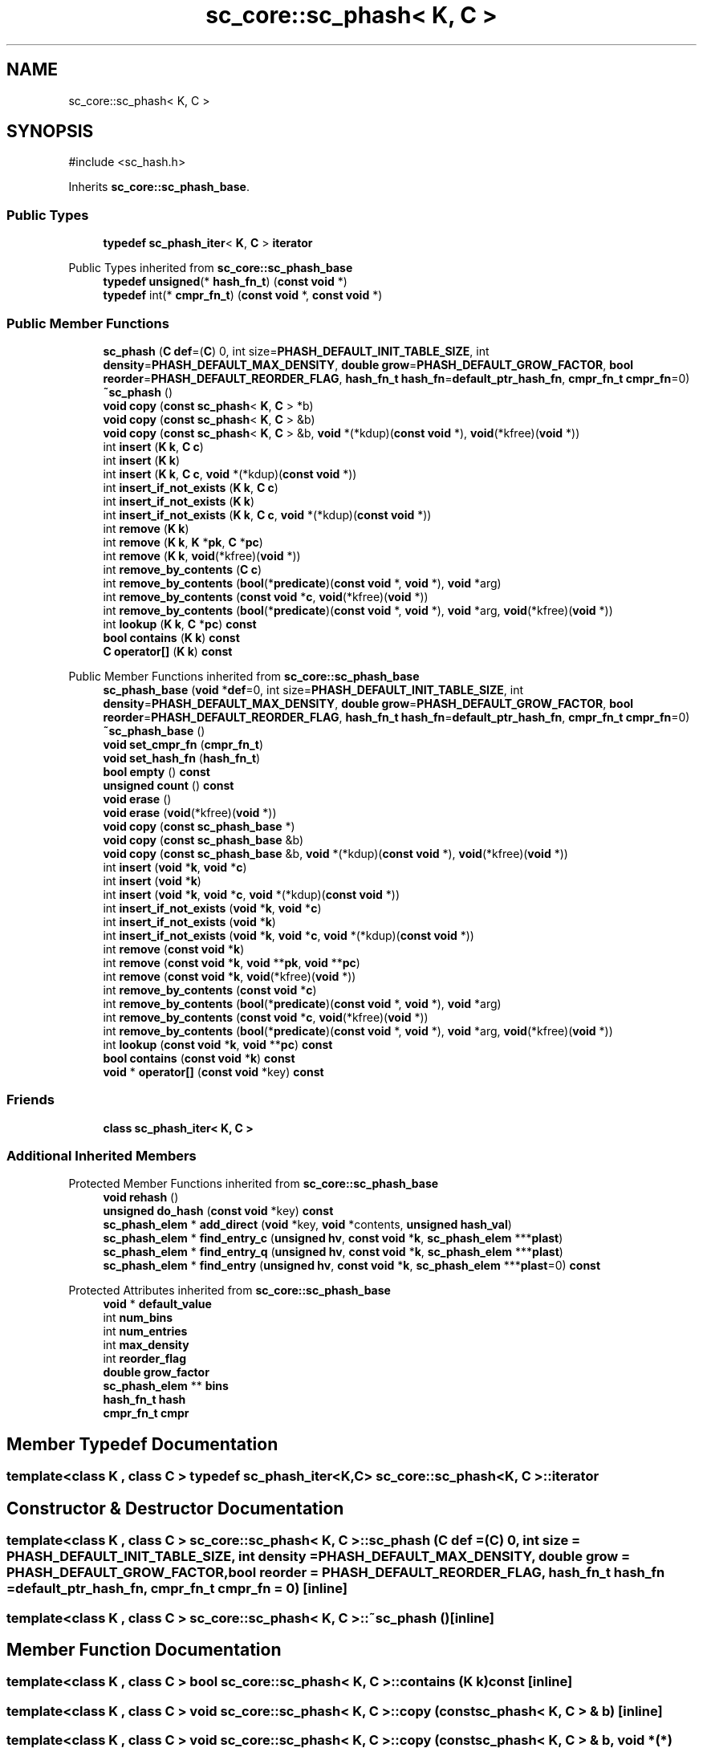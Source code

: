 .TH "sc_core::sc_phash< K, C >" 3 "VHDL simulator" \" -*- nroff -*-
.ad l
.nh
.SH NAME
sc_core::sc_phash< K, C >
.SH SYNOPSIS
.br
.PP
.PP
\fR#include <sc_hash\&.h>\fP
.PP
Inherits \fBsc_core::sc_phash_base\fP\&.
.SS "Public Types"

.in +1c
.ti -1c
.RI "\fBtypedef\fP \fBsc_phash_iter\fP< \fBK\fP, \fBC\fP > \fBiterator\fP"
.br
.in -1c

Public Types inherited from \fBsc_core::sc_phash_base\fP
.in +1c
.ti -1c
.RI "\fBtypedef\fP \fBunsigned\fP(* \fBhash_fn_t\fP) (\fBconst\fP \fBvoid\fP *)"
.br
.ti -1c
.RI "\fBtypedef\fP int(* \fBcmpr_fn_t\fP) (\fBconst\fP \fBvoid\fP *, \fBconst\fP \fBvoid\fP *)"
.br
.in -1c
.SS "Public Member Functions"

.in +1c
.ti -1c
.RI "\fBsc_phash\fP (\fBC\fP \fBdef\fP=(\fBC\fP) 0, int size=\fBPHASH_DEFAULT_INIT_TABLE_SIZE\fP, int \fBdensity\fP=\fBPHASH_DEFAULT_MAX_DENSITY\fP, \fBdouble\fP \fBgrow\fP=\fBPHASH_DEFAULT_GROW_FACTOR\fP, \fBbool\fP \fBreorder\fP=\fBPHASH_DEFAULT_REORDER_FLAG\fP, \fBhash_fn_t\fP \fBhash_fn\fP=\fBdefault_ptr_hash_fn\fP, \fBcmpr_fn_t\fP \fBcmpr_fn\fP=0)"
.br
.ti -1c
.RI "\fB~sc_phash\fP ()"
.br
.ti -1c
.RI "\fBvoid\fP \fBcopy\fP (\fBconst\fP \fBsc_phash\fP< \fBK\fP, \fBC\fP > *b)"
.br
.ti -1c
.RI "\fBvoid\fP \fBcopy\fP (\fBconst\fP \fBsc_phash\fP< \fBK\fP, \fBC\fP > &b)"
.br
.ti -1c
.RI "\fBvoid\fP \fBcopy\fP (\fBconst\fP \fBsc_phash\fP< \fBK\fP, \fBC\fP > &b, \fBvoid\fP *(*kdup)(\fBconst\fP \fBvoid\fP *), \fBvoid\fP(*kfree)(\fBvoid\fP *))"
.br
.ti -1c
.RI "int \fBinsert\fP (\fBK\fP \fBk\fP, \fBC\fP \fBc\fP)"
.br
.ti -1c
.RI "int \fBinsert\fP (\fBK\fP \fBk\fP)"
.br
.ti -1c
.RI "int \fBinsert\fP (\fBK\fP \fBk\fP, \fBC\fP \fBc\fP, \fBvoid\fP *(*kdup)(\fBconst\fP \fBvoid\fP *))"
.br
.ti -1c
.RI "int \fBinsert_if_not_exists\fP (\fBK\fP \fBk\fP, \fBC\fP \fBc\fP)"
.br
.ti -1c
.RI "int \fBinsert_if_not_exists\fP (\fBK\fP \fBk\fP)"
.br
.ti -1c
.RI "int \fBinsert_if_not_exists\fP (\fBK\fP \fBk\fP, \fBC\fP \fBc\fP, \fBvoid\fP *(*kdup)(\fBconst\fP \fBvoid\fP *))"
.br
.ti -1c
.RI "int \fBremove\fP (\fBK\fP \fBk\fP)"
.br
.ti -1c
.RI "int \fBremove\fP (\fBK\fP \fBk\fP, \fBK\fP *\fBpk\fP, \fBC\fP *\fBpc\fP)"
.br
.ti -1c
.RI "int \fBremove\fP (\fBK\fP \fBk\fP, \fBvoid\fP(*kfree)(\fBvoid\fP *))"
.br
.ti -1c
.RI "int \fBremove_by_contents\fP (\fBC\fP \fBc\fP)"
.br
.ti -1c
.RI "int \fBremove_by_contents\fP (\fBbool\fP(*\fBpredicate\fP)(\fBconst\fP \fBvoid\fP *, \fBvoid\fP *), \fBvoid\fP *arg)"
.br
.ti -1c
.RI "int \fBremove_by_contents\fP (\fBconst\fP \fBvoid\fP *\fBc\fP, \fBvoid\fP(*kfree)(\fBvoid\fP *))"
.br
.ti -1c
.RI "int \fBremove_by_contents\fP (\fBbool\fP(*\fBpredicate\fP)(\fBconst\fP \fBvoid\fP *, \fBvoid\fP *), \fBvoid\fP *arg, \fBvoid\fP(*kfree)(\fBvoid\fP *))"
.br
.ti -1c
.RI "int \fBlookup\fP (\fBK\fP \fBk\fP, \fBC\fP *\fBpc\fP) \fBconst\fP"
.br
.ti -1c
.RI "\fBbool\fP \fBcontains\fP (\fBK\fP \fBk\fP) \fBconst\fP"
.br
.ti -1c
.RI "\fBC\fP \fBoperator[]\fP (\fBK\fP \fBk\fP) \fBconst\fP"
.br
.in -1c

Public Member Functions inherited from \fBsc_core::sc_phash_base\fP
.in +1c
.ti -1c
.RI "\fBsc_phash_base\fP (\fBvoid\fP *\fBdef\fP=0, int size=\fBPHASH_DEFAULT_INIT_TABLE_SIZE\fP, int \fBdensity\fP=\fBPHASH_DEFAULT_MAX_DENSITY\fP, \fBdouble\fP \fBgrow\fP=\fBPHASH_DEFAULT_GROW_FACTOR\fP, \fBbool\fP \fBreorder\fP=\fBPHASH_DEFAULT_REORDER_FLAG\fP, \fBhash_fn_t\fP \fBhash_fn\fP=\fBdefault_ptr_hash_fn\fP, \fBcmpr_fn_t\fP \fBcmpr_fn\fP=0)"
.br
.ti -1c
.RI "\fB~sc_phash_base\fP ()"
.br
.ti -1c
.RI "\fBvoid\fP \fBset_cmpr_fn\fP (\fBcmpr_fn_t\fP)"
.br
.ti -1c
.RI "\fBvoid\fP \fBset_hash_fn\fP (\fBhash_fn_t\fP)"
.br
.ti -1c
.RI "\fBbool\fP \fBempty\fP () \fBconst\fP"
.br
.ti -1c
.RI "\fBunsigned\fP \fBcount\fP () \fBconst\fP"
.br
.ti -1c
.RI "\fBvoid\fP \fBerase\fP ()"
.br
.ti -1c
.RI "\fBvoid\fP \fBerase\fP (\fBvoid\fP(*kfree)(\fBvoid\fP *))"
.br
.ti -1c
.RI "\fBvoid\fP \fBcopy\fP (\fBconst\fP \fBsc_phash_base\fP *)"
.br
.ti -1c
.RI "\fBvoid\fP \fBcopy\fP (\fBconst\fP \fBsc_phash_base\fP &b)"
.br
.ti -1c
.RI "\fBvoid\fP \fBcopy\fP (\fBconst\fP \fBsc_phash_base\fP &b, \fBvoid\fP *(*kdup)(\fBconst\fP \fBvoid\fP *), \fBvoid\fP(*kfree)(\fBvoid\fP *))"
.br
.ti -1c
.RI "int \fBinsert\fP (\fBvoid\fP *\fBk\fP, \fBvoid\fP *\fBc\fP)"
.br
.ti -1c
.RI "int \fBinsert\fP (\fBvoid\fP *\fBk\fP)"
.br
.ti -1c
.RI "int \fBinsert\fP (\fBvoid\fP *\fBk\fP, \fBvoid\fP *\fBc\fP, \fBvoid\fP *(*kdup)(\fBconst\fP \fBvoid\fP *))"
.br
.ti -1c
.RI "int \fBinsert_if_not_exists\fP (\fBvoid\fP *\fBk\fP, \fBvoid\fP *\fBc\fP)"
.br
.ti -1c
.RI "int \fBinsert_if_not_exists\fP (\fBvoid\fP *\fBk\fP)"
.br
.ti -1c
.RI "int \fBinsert_if_not_exists\fP (\fBvoid\fP *\fBk\fP, \fBvoid\fP *\fBc\fP, \fBvoid\fP *(*kdup)(\fBconst\fP \fBvoid\fP *))"
.br
.ti -1c
.RI "int \fBremove\fP (\fBconst\fP \fBvoid\fP *\fBk\fP)"
.br
.ti -1c
.RI "int \fBremove\fP (\fBconst\fP \fBvoid\fP *\fBk\fP, \fBvoid\fP **\fBpk\fP, \fBvoid\fP **\fBpc\fP)"
.br
.ti -1c
.RI "int \fBremove\fP (\fBconst\fP \fBvoid\fP *\fBk\fP, \fBvoid\fP(*kfree)(\fBvoid\fP *))"
.br
.ti -1c
.RI "int \fBremove_by_contents\fP (\fBconst\fP \fBvoid\fP *\fBc\fP)"
.br
.ti -1c
.RI "int \fBremove_by_contents\fP (\fBbool\fP(*\fBpredicate\fP)(\fBconst\fP \fBvoid\fP *, \fBvoid\fP *), \fBvoid\fP *arg)"
.br
.ti -1c
.RI "int \fBremove_by_contents\fP (\fBconst\fP \fBvoid\fP *\fBc\fP, \fBvoid\fP(*kfree)(\fBvoid\fP *))"
.br
.ti -1c
.RI "int \fBremove_by_contents\fP (\fBbool\fP(*\fBpredicate\fP)(\fBconst\fP \fBvoid\fP *, \fBvoid\fP *), \fBvoid\fP *arg, \fBvoid\fP(*kfree)(\fBvoid\fP *))"
.br
.ti -1c
.RI "int \fBlookup\fP (\fBconst\fP \fBvoid\fP *\fBk\fP, \fBvoid\fP **\fBpc\fP) \fBconst\fP"
.br
.ti -1c
.RI "\fBbool\fP \fBcontains\fP (\fBconst\fP \fBvoid\fP *\fBk\fP) \fBconst\fP"
.br
.ti -1c
.RI "\fBvoid\fP * \fBoperator[]\fP (\fBconst\fP \fBvoid\fP *key) \fBconst\fP"
.br
.in -1c
.SS "Friends"

.in +1c
.ti -1c
.RI "\fBclass\fP \fBsc_phash_iter< K, C >\fP"
.br
.in -1c
.SS "Additional Inherited Members"


Protected Member Functions inherited from \fBsc_core::sc_phash_base\fP
.in +1c
.ti -1c
.RI "\fBvoid\fP \fBrehash\fP ()"
.br
.ti -1c
.RI "\fBunsigned\fP \fBdo_hash\fP (\fBconst\fP \fBvoid\fP *key) \fBconst\fP"
.br
.ti -1c
.RI "\fBsc_phash_elem\fP * \fBadd_direct\fP (\fBvoid\fP *key, \fBvoid\fP *contents, \fBunsigned\fP \fBhash_val\fP)"
.br
.ti -1c
.RI "\fBsc_phash_elem\fP * \fBfind_entry_c\fP (\fBunsigned\fP \fBhv\fP, \fBconst\fP \fBvoid\fP *\fBk\fP, \fBsc_phash_elem\fP ***\fBplast\fP)"
.br
.ti -1c
.RI "\fBsc_phash_elem\fP * \fBfind_entry_q\fP (\fBunsigned\fP \fBhv\fP, \fBconst\fP \fBvoid\fP *\fBk\fP, \fBsc_phash_elem\fP ***\fBplast\fP)"
.br
.ti -1c
.RI "\fBsc_phash_elem\fP * \fBfind_entry\fP (\fBunsigned\fP \fBhv\fP, \fBconst\fP \fBvoid\fP *\fBk\fP, \fBsc_phash_elem\fP ***\fBplast\fP=0) \fBconst\fP"
.br
.in -1c

Protected Attributes inherited from \fBsc_core::sc_phash_base\fP
.in +1c
.ti -1c
.RI "\fBvoid\fP * \fBdefault_value\fP"
.br
.ti -1c
.RI "int \fBnum_bins\fP"
.br
.ti -1c
.RI "int \fBnum_entries\fP"
.br
.ti -1c
.RI "int \fBmax_density\fP"
.br
.ti -1c
.RI "int \fBreorder_flag\fP"
.br
.ti -1c
.RI "\fBdouble\fP \fBgrow_factor\fP"
.br
.ti -1c
.RI "\fBsc_phash_elem\fP ** \fBbins\fP"
.br
.ti -1c
.RI "\fBhash_fn_t\fP \fBhash\fP"
.br
.ti -1c
.RI "\fBcmpr_fn_t\fP \fBcmpr\fP"
.br
.in -1c
.SH "Member Typedef Documentation"
.PP 
.SS "template<\fBclass\fP \fBK\fP , \fBclass\fP \fBC\fP > \fBtypedef\fP \fBsc_phash_iter\fP<\fBK\fP,\fBC\fP> \fBsc_core::sc_phash\fP< \fBK\fP, \fBC\fP >::iterator"

.SH "Constructor & Destructor Documentation"
.PP 
.SS "template<\fBclass\fP \fBK\fP , \fBclass\fP \fBC\fP > \fBsc_core::sc_phash\fP< \fBK\fP, \fBC\fP >::sc_phash (\fBC\fP def = \fR(\fBC\fP) 0\fP, int size = \fR\fBPHASH_DEFAULT_INIT_TABLE_SIZE\fP\fP, int density = \fR\fBPHASH_DEFAULT_MAX_DENSITY\fP\fP, \fBdouble\fP grow = \fR\fBPHASH_DEFAULT_GROW_FACTOR\fP\fP, \fBbool\fP reorder = \fR\fBPHASH_DEFAULT_REORDER_FLAG\fP\fP, \fBhash_fn_t\fP hash_fn = \fR\fBdefault_ptr_hash_fn\fP\fP, \fBcmpr_fn_t\fP cmpr_fn = \fR0\fP)\fR [inline]\fP"

.SS "template<\fBclass\fP \fBK\fP , \fBclass\fP \fBC\fP > \fBsc_core::sc_phash\fP< \fBK\fP, \fBC\fP >::~\fBsc_phash\fP ()\fR [inline]\fP"

.SH "Member Function Documentation"
.PP 
.SS "template<\fBclass\fP \fBK\fP , \fBclass\fP \fBC\fP > \fBbool\fP \fBsc_core::sc_phash\fP< \fBK\fP, \fBC\fP >::contains (\fBK\fP k) const\fR [inline]\fP"

.SS "template<\fBclass\fP \fBK\fP , \fBclass\fP \fBC\fP > \fBvoid\fP \fBsc_core::sc_phash\fP< \fBK\fP, \fBC\fP >::copy (\fBconst\fP \fBsc_phash\fP< \fBK\fP, \fBC\fP > & b)\fR [inline]\fP"

.SS "template<\fBclass\fP \fBK\fP , \fBclass\fP \fBC\fP > \fBvoid\fP \fBsc_core::sc_phash\fP< \fBK\fP, \fBC\fP >::copy (\fBconst\fP \fBsc_phash\fP< \fBK\fP, \fBC\fP > & b, \fBvoid\fP *(*)(\fBconst\fP \fBvoid\fP *) kdup, \fBvoid\fP(*)(\fBvoid\fP *) kfree)\fR [inline]\fP"

.SS "template<\fBclass\fP \fBK\fP , \fBclass\fP \fBC\fP > \fBvoid\fP \fBsc_core::sc_phash\fP< \fBK\fP, \fBC\fP >::copy (\fBconst\fP \fBsc_phash\fP< \fBK\fP, \fBC\fP > * b)\fR [inline]\fP"

.SS "template<\fBclass\fP \fBK\fP , \fBclass\fP \fBC\fP > int \fBsc_core::sc_phash\fP< \fBK\fP, \fBC\fP >::insert (\fBK\fP k)\fR [inline]\fP"

.SS "template<\fBclass\fP \fBK\fP , \fBclass\fP \fBC\fP > int \fBsc_core::sc_phash\fP< \fBK\fP, \fBC\fP >::insert (\fBK\fP k, \fBC\fP c)\fR [inline]\fP"

.SS "template<\fBclass\fP \fBK\fP , \fBclass\fP \fBC\fP > int \fBsc_core::sc_phash\fP< \fBK\fP, \fBC\fP >::insert (\fBK\fP k, \fBC\fP c, \fBvoid\fP *(*)(\fBconst\fP \fBvoid\fP *) kdup)\fR [inline]\fP"

.SS "template<\fBclass\fP \fBK\fP , \fBclass\fP \fBC\fP > int \fBsc_core::sc_phash\fP< \fBK\fP, \fBC\fP >::insert_if_not_exists (\fBK\fP k)\fR [inline]\fP"

.SS "template<\fBclass\fP \fBK\fP , \fBclass\fP \fBC\fP > int \fBsc_core::sc_phash\fP< \fBK\fP, \fBC\fP >::insert_if_not_exists (\fBK\fP k, \fBC\fP c)\fR [inline]\fP"

.SS "template<\fBclass\fP \fBK\fP , \fBclass\fP \fBC\fP > int \fBsc_core::sc_phash\fP< \fBK\fP, \fBC\fP >::insert_if_not_exists (\fBK\fP k, \fBC\fP c, \fBvoid\fP *(*)(\fBconst\fP \fBvoid\fP *) kdup)\fR [inline]\fP"

.SS "template<\fBclass\fP \fBK\fP , \fBclass\fP \fBC\fP > int \fBsc_core::sc_phash\fP< \fBK\fP, \fBC\fP >::lookup (\fBK\fP k, \fBC\fP * pc) const\fR [inline]\fP"

.SS "template<\fBclass\fP \fBK\fP , \fBclass\fP \fBC\fP > \fBC\fP \fBsc_core::sc_phash\fP< \fBK\fP, \fBC\fP >\fB::operator\fP[] (\fBK\fP k) const\fR [inline]\fP"

.SS "template<\fBclass\fP \fBK\fP , \fBclass\fP \fBC\fP > int \fBsc_core::sc_phash\fP< \fBK\fP, \fBC\fP >::remove (\fBK\fP k)\fR [inline]\fP"

.SS "template<\fBclass\fP \fBK\fP , \fBclass\fP \fBC\fP > int \fBsc_core::sc_phash\fP< \fBK\fP, \fBC\fP >::remove (\fBK\fP k, \fBK\fP * pk, \fBC\fP * pc)\fR [inline]\fP"

.SS "template<\fBclass\fP \fBK\fP , \fBclass\fP \fBC\fP > int \fBsc_core::sc_phash\fP< \fBK\fP, \fBC\fP >::remove (\fBK\fP k, \fBvoid\fP(*)(\fBvoid\fP *) kfree)\fR [inline]\fP"

.SS "template<\fBclass\fP \fBK\fP , \fBclass\fP \fBC\fP > int \fBsc_core::sc_phash\fP< \fBK\fP, \fBC\fP >::remove_by_contents (\fBbool\fP(*)(\fBconst\fP \fBvoid\fP *, \fBvoid\fP *) predicate, \fBvoid\fP * arg)\fR [inline]\fP"

.SS "template<\fBclass\fP \fBK\fP , \fBclass\fP \fBC\fP > int \fBsc_core::sc_phash\fP< \fBK\fP, \fBC\fP >::remove_by_contents (\fBbool\fP(*)(\fBconst\fP \fBvoid\fP *, \fBvoid\fP *) predicate, \fBvoid\fP * arg, \fBvoid\fP(*)(\fBvoid\fP *) kfree)\fR [inline]\fP"

.SS "template<\fBclass\fP \fBK\fP , \fBclass\fP \fBC\fP > int \fBsc_core::sc_phash\fP< \fBK\fP, \fBC\fP >::remove_by_contents (\fBC\fP c)\fR [inline]\fP"

.SS "template<\fBclass\fP \fBK\fP , \fBclass\fP \fBC\fP > int \fBsc_core::sc_phash\fP< \fBK\fP, \fBC\fP >::remove_by_contents (\fBconst\fP \fBvoid\fP * c, \fBvoid\fP(*)(\fBvoid\fP *) kfree)\fR [inline]\fP"

.SH "Friends And Related Symbol Documentation"
.PP 
.SS "template<\fBclass\fP \fBK\fP , \fBclass\fP \fBC\fP > \fBfriend\fP \fBclass\fP \fBsc_phash_iter\fP< \fBK\fP, \fBC\fP >\fR [friend]\fP"


.SH "Author"
.PP 
Generated automatically by Doxygen for VHDL simulator from the source code\&.
